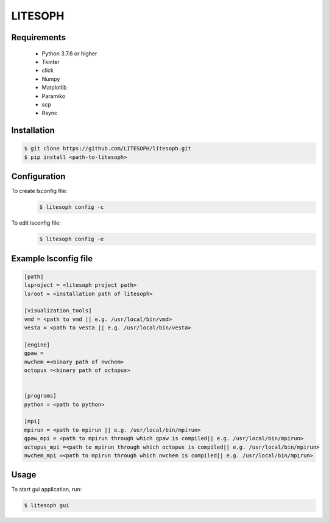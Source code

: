 ============================
 LITESOPH
============================


Requirements
============

  * Python 3.7.6 or higher
  * Tkinter
  * click
  * Numpy
  * Matplotlib
  * Paramiko
  * scp
  * Rsync

Installation
=============================================================================================================

.. code-block:: console

  $ git clone https://github.com/LITESOPH/litesoph.git
  $ pip install <path-to-litesoph>


Configuration
=============================================================================================================
To create lsconfig file:
  .. code-block:: console

    $ litesoph config -c
  
To edit lsconfig file:
  .. code-block:: console

    $ litesoph config -e

Example lsconfig file
=========

.. code-block:: console

  [path]
  lsproject = <litesoph project path>
  lsroot = <installation path of litesoph>

  [visualization_tools]
  vmd = <path to vmd || e.g. /usr/local/bin/vmd>
  vesta = <path to vesta || e.g. /usr/local/bin/vesta>

  [engine]
  gpaw =
  nwchem =<binary path of nwchem>
  octopus =<binary path of octopus>


  [programs]
  python = <path to python>

  [mpi]
  mpirun = <path to mpirun || e.g. /usr/local/bin/mpirun>
  gpaw_mpi = <path to mpirun through which gpaw is compiled|| e.g. /usr/local/bin/mpirun>
  octopus_mpi =<path to mpirun through which octopus is compiled|| e.g. /usr/local/bin/mpirun>
  nwchem_mpi =<path to mpirun through which nwchem is compiled|| e.g. /usr/local/bin/mpirun>


Usage
===========================================================================================================

To start gui application, run:

.. code-block:: console

  $ litesoph gui


